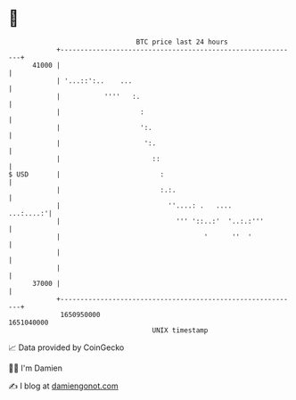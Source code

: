 * 👋

#+begin_example
                                   BTC price last 24 hours                    
               +------------------------------------------------------------+ 
         41000 |                                                            | 
               | '...::':..    ...                                          | 
               |           ''''   :.                                        | 
               |                    :                                       | 
               |                    ':.                                     | 
               |                     ':.                                    | 
               |                       ::                                   | 
   $ USD       |                         :                                  | 
               |                         :.:.                               | 
               |                           ''....: .   ....       ...:....:'| 
               |                             ''' '::..:'  '..:.:'''         | 
               |                                    '      ''  '            | 
               |                                                            | 
               |                                                            | 
         37000 |                                                            | 
               +------------------------------------------------------------+ 
                1650950000                                        1651040000  
                                       UNIX timestamp                         
#+end_example
📈 Data provided by CoinGecko

🧑‍💻 I'm Damien

✍️ I blog at [[https://www.damiengonot.com][damiengonot.com]]
